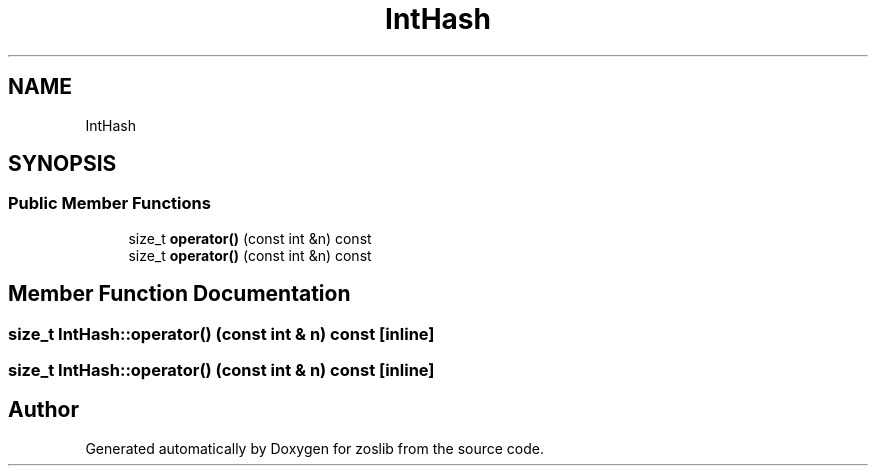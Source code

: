 .TH "IntHash" 3 "Tue Nov 1 2022" "zoslib" \" -*- nroff -*-
.ad l
.nh
.SH NAME
IntHash
.SH SYNOPSIS
.br
.PP
.SS "Public Member Functions"

.in +1c
.ti -1c
.RI "size_t \fBoperator()\fP (const int &n) const"
.br
.ti -1c
.RI "size_t \fBoperator()\fP (const int &n) const"
.br
.in -1c
.SH "Member Function Documentation"
.PP 
.SS "size_t IntHash::operator() (const int & n) const\fC [inline]\fP"

.SS "size_t IntHash::operator() (const int & n) const\fC [inline]\fP"


.SH "Author"
.PP 
Generated automatically by Doxygen for zoslib from the source code\&.
